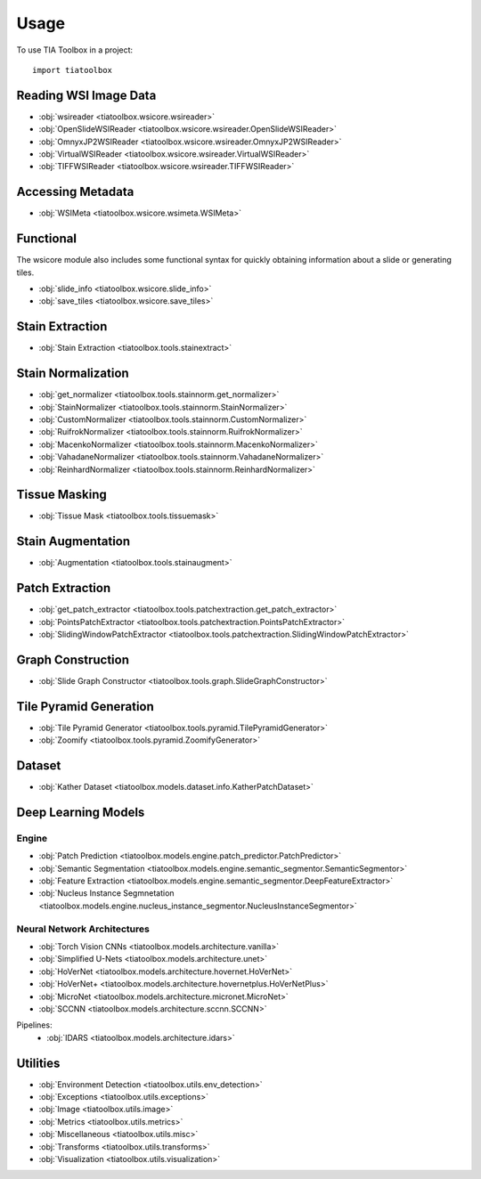 =====
Usage
=====

To use TIA Toolbox in a project::

    import tiatoolbox

^^^^^^^^^^^^^^^^^^^^^^
Reading WSI Image Data
^^^^^^^^^^^^^^^^^^^^^^

- :obj:`wsireader <tiatoolbox.wsicore.wsireader>`
- :obj:`OpenSlideWSIReader <tiatoolbox.wsicore.wsireader.OpenSlideWSIReader>`
- :obj:`OmnyxJP2WSIReader <tiatoolbox.wsicore.wsireader.OmnyxJP2WSIReader>`
- :obj:`VirtualWSIReader <tiatoolbox.wsicore.wsireader.VirtualWSIReader>`
- :obj:`TIFFWSIReader <tiatoolbox.wsicore.wsireader.TIFFWSIReader>`

^^^^^^^^^^^^^^^^^^
Accessing Metadata
^^^^^^^^^^^^^^^^^^

- :obj:`WSIMeta <tiatoolbox.wsicore.wsimeta.WSIMeta>`

^^^^^^^^^^
Functional
^^^^^^^^^^

The wsicore module also includes some functional syntax for quickly
obtaining information about a slide or generating tiles.

- :obj:`slide_info <tiatoolbox.wsicore.slide_info>`
- :obj:`save_tiles <tiatoolbox.wsicore.save_tiles>`

^^^^^^^^^^^^^^^^^^
Stain Extraction
^^^^^^^^^^^^^^^^^^

- :obj:`Stain Extraction <tiatoolbox.tools.stainextract>`

^^^^^^^^^^^^^^^^^^^
Stain Normalization
^^^^^^^^^^^^^^^^^^^

- :obj:`get_normalizer <tiatoolbox.tools.stainnorm.get_normalizer>`
- :obj:`StainNormalizer <tiatoolbox.tools.stainnorm.StainNormalizer>`
- :obj:`CustomNormalizer <tiatoolbox.tools.stainnorm.CustomNormalizer>`
- :obj:`RuifrokNormalizer <tiatoolbox.tools.stainnorm.RuifrokNormalizer>`
- :obj:`MacenkoNormalizer <tiatoolbox.tools.stainnorm.MacenkoNormalizer>`
- :obj:`VahadaneNormalizer <tiatoolbox.tools.stainnorm.VahadaneNormalizer>`
- :obj:`ReinhardNormalizer <tiatoolbox.tools.stainnorm.ReinhardNormalizer>`

^^^^^^^^^^^^^^^
Tissue Masking
^^^^^^^^^^^^^^^

- :obj:`Tissue Mask <tiatoolbox.tools.tissuemask>`

^^^^^^^^^^^^^^^^^^
Stain Augmentation
^^^^^^^^^^^^^^^^^^

- :obj:`Augmentation <tiatoolbox.tools.stainaugment>`

^^^^^^^^^^^^^^^^^^
Patch Extraction
^^^^^^^^^^^^^^^^^^

- :obj:`get_patch_extractor <tiatoolbox.tools.patchextraction.get_patch_extractor>`
- :obj:`PointsPatchExtractor <tiatoolbox.tools.patchextraction.PointsPatchExtractor>`
- :obj:`SlidingWindowPatchExtractor <tiatoolbox.tools.patchextraction.SlidingWindowPatchExtractor>`

^^^^^^^^^^^^^^^^^^
Graph Construction
^^^^^^^^^^^^^^^^^^

- :obj:`Slide Graph Constructor <tiatoolbox.tools.graph.SlideGraphConstructor>`

^^^^^^^^^^^^^^^^^^^^^^^
Tile Pyramid Generation
^^^^^^^^^^^^^^^^^^^^^^^

- :obj:`Tile Pyramid Generator <tiatoolbox.tools.pyramid.TilePyramidGenerator>`
- :obj:`Zoomify <tiatoolbox.tools.pyramid.ZoomifyGenerator>`

^^^^^^^^^^^^^^^^^^^^
Dataset
^^^^^^^^^^^^^^^^^^^^

- :obj:`Kather Dataset <tiatoolbox.models.dataset.info.KatherPatchDataset>`

^^^^^^^^^^^^^^^^^^^^
Deep Learning Models
^^^^^^^^^^^^^^^^^^^^

--------------
Engine
--------------

- :obj:`Patch Prediction <tiatoolbox.models.engine.patch_predictor.PatchPredictor>`
- :obj:`Semantic Segmentation <tiatoolbox.models.engine.semantic_segmentor.SemanticSegmentor>`
- :obj:`Feature Extraction <tiatoolbox.models.engine.semantic_segmentor.DeepFeatureExtractor>`
- :obj:`Nucleus Instance Segmnetation <tiatoolbox.models.engine.nucleus_instance_segmentor.NucleusInstanceSegmentor>`

----------------------------
Neural Network Architectures
----------------------------

- :obj:`Torch Vision CNNs <tiatoolbox.models.architecture.vanilla>`
- :obj:`Simplified U-Nets <tiatoolbox.models.architecture.unet>`
- :obj:`HoVerNet <tiatoolbox.models.architecture.hovernet.HoVerNet>`
- :obj:`HoVerNet+ <tiatoolbox.models.architecture.hovernetplus.HoVerNetPlus>`
- :obj:`MicroNet <tiatoolbox.models.architecture.micronet.MicroNet>`
- :obj:`SCCNN <tiatoolbox.models.architecture.sccnn.SCCNN>`

Pipelines:
    - :obj:`IDARS <tiatoolbox.models.architecture.idars>`

^^^^^^^^^
Utilities
^^^^^^^^^

- :obj:`Environment Detection <tiatoolbox.utils.env_detection>`
- :obj:`Exceptions <tiatoolbox.utils.exceptions>`
- :obj:`Image <tiatoolbox.utils.image>`
- :obj:`Metrics <tiatoolbox.utils.metrics>`
- :obj:`Miscellaneous <tiatoolbox.utils.misc>`
- :obj:`Transforms <tiatoolbox.utils.transforms>`
- :obj:`Visualization <tiatoolbox.utils.visualization>`
